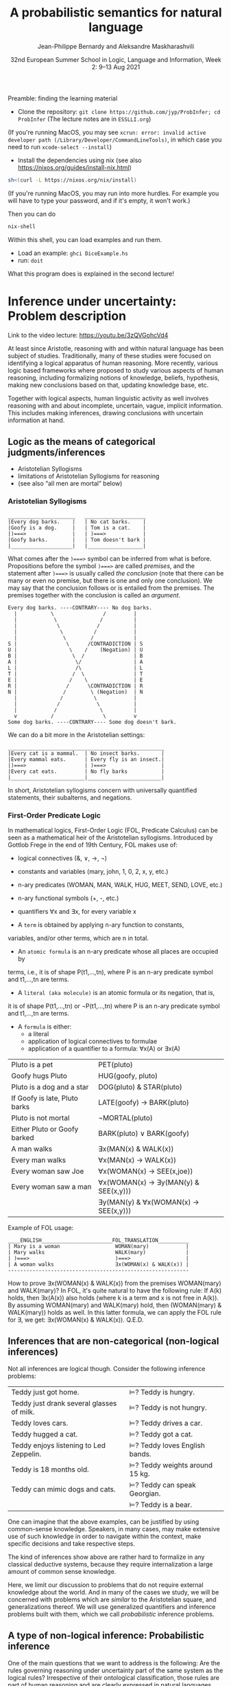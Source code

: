 #+LATEX_COMPILER: xelatex 
#+LATEX_HEADER: %include polycode.fmt
#+LATEX_HEADER: %format . = "."
#+LATEX_HEADER: %format <$> = "{\mathbin{<\!\!\!\$\!\!\!>}}"

# Fallback:
#+LaTeX_HEADER: \DeclareMathOperator*{\SumInt}{\sum}
# https://tex.stackexchange.com/questions/68351/what-is-the-command-for-a-sum-symbol-superimposed-on-an-integral-sign

#+LaTeX_HEADER: \usepackage{tikz}
#+LaTeX_HEADER: \usetikzlibrary{calc}
#+LaTeX_HEADER: \usetikzlibrary{fadings}
#+LaTeX_HEADER: \usetikzlibrary{arrows,automata}
#+LaTeX_HEADER: \usetikzlibrary{intersections}
#+LaTeX_HEADER: \usepackage{listings}
#+LaTeX_HEADER: \usepackage{comment}
#+LaTeX_HEADER: \usepackage{unicode-math}
#+LaTeX_HEADER: \newcommand\measure[1]{\mathsf{measure}(#1)}
#+LaTeX_HEADER: \newcommand\Li{\ensuremath{{L}}}
#+LaTeX_HEADER: \newcommand\Spk{\ensuremath{{S}}}
#+LaTeX_HEADER: \usepackage{fontspec}
#+LaTeX_HEADER: \setmainfont{Libertinus Serif}
#+LaTeX_HEADER: \setsansfont{Libertinus Sans}
#+LaTeX_HEADER: \setmathfont{Libertinus Math}
#+LaTeX_HEADER: \usepackage{stackengine}
#+LaTeX_HEADER: \DeclareMathOperator*{\Sumint}{\ensurestackMath{\stackinset{c}{}{c}{}{\displaystyle\sum}{\stackanchor[0pt]{\symbol{"2320}}{\symbol{"2321}}}}}
# Ugly in display mode: \DeclareMathOperator*{\SumInt}{ \mathchoice {\ooalign{$\displaystyle\sum$\cr\hidewidth$\displaystyle\int$\hidewidth\cr}} {\ooalign{\raisebox{.14\height}{\scalebox{.7}{$\textstyle\sum$}}\cr\hidewidth$\textstyle\int$\hidewidth\cr}} {\ooalign{\raisebox{.2\height}{\scalebox{.6}{$\scriptstyle\sum$}}\cr$\scriptstyle\int$\cr}} {\ooalign{\raisebox{.2\height}{\scalebox{.6}{$\scriptstyle\sum$}}\cr$\scriptstyle\int$\cr}}}
# +STARTUP: latexpreview # super slow
#+LaTeX_HEADER: \usepackage{svg}

#+TITLE: A probabilistic semantics for natural language
#+AUTHOR: Jean-Philippe Bernardy and Aleksandre Maskharashvili
#+DATE: 32nd European Summer School in Logic, Language and Information, Week 2: 9–13 Aug 2021



Preamble: finding the learning material

- Clone the repository: ~git clone https://github.com/jyp/ProbInfer; cd ProbInfer~ (The lecture notes are in ~ESSLLI.org~)


(If you're running MacOS, you may see ~xcrun: error: invalid active
developer path (/Library/Developer/CommandLineTools)~, in which case
you need to run ~xcode-select --install~)

- Install the dependencies using nix (see also https://nixos.org/guides/install-nix.html)

#+begin_src bash
    sh<(curl -L https://nixos.org/nix/install)
#+end_src

(If you're running MacOS, you may run into more hurdles. For
example you will have to type your password, and if it's empty, it
won't work.)


Then you can do

#+begin_src bash
    nix-shell
#+end_src

Within this shell, you can load examples and run them.

- Load an example: ~ghci DiceExample.hs~
- run: ~doit~

What this program does is explained in the second lecture!
  
* Inference under uncertainty: Problem description
Link to the video lecture: https://youtu.be/3zQVGohcVd4

  At least since Aristotle, reasoning with and within natural language
  has been subject of studies. Traditionally, many of these studies
  were focused on identifying a logical apparatus of human reasoning.
  More recently, various logic based frameworks where proposed to study
  various aspects of human reasoning, including formalizing notions of
  knowledge, beliefs, hypothesis, making new conclusions based on
  that, updating knowledge base, etc.

  Together with logical aspects, human linguistic activity as well
  involves reasoning with and about incomplete, uncertain, vague, implicit
  information. This includes making inferences, drawing conclusions 
  with uncertain information at hand. 
  
** Logic as the means of categorical judgments/inferences

   - Aristotelian Syllogisms
   - limitations of Aristotelian Syllogisms for reasoning
   - (see also “all men are mortal” below)

*** Aristotelian Syllogisms

    #+begin_example
  ______________________   ____________________
  |Every dog barks.    |   | No cat barks.    | 
  |Goofy is a dog.     |   | Tom is a cat.    |  
  |)===>               |   | )===>            |
  |Goofy barks.        |   | Tom doesn't bark |
  |____________________|   |__________________|
    #+end_example

What comes after the ~)===>~ symbol can be inferred from what is
before. Propositions before the symbol ~)===>~ are called /premises/,
and the statement after ~)===>~ is usually called /the conclusion/ 
(note that there can be many or even no premise, but there is one and only one
conclusion). We may say that the conclusion follows or is entailed from the premises.
The premises together with the conclusion is called an /argument/.

#+begin_example
  Every dog barks. ----CONTRARY---- No dog barks.
    |           \                /         | 
    |            \              /          |
    |             \            /           |
    |              \          /            |
    |               \        /             |
  S |                \      /CONTRADICTION | S
  U |                 \    /    (Negation) | U
  B |                  \  /                | B
  A |                   \/                 | A
  L |                   /\                 | L
  T |                  /  \                | T 
  E |                 /    \               | E
  R |                /      \CONTRADICTION | R
  N |               /        \ (Negation)  | N
    |              /          \            |
    |             /            \           |
    |            /              \          |
    v           /                \         v
  Some dog barks. ----CONTRARY---- Some dog doesn't bark.
#+end_example

   We can do a bit more in the Aristotelian settings:

    #+begin_example
  ___________________________________________________
  |Every cat is a mammal.  | No insect barks.       |
  |Every mammal eats.      | Every fly is an insect.|
  |)===>                   | )===>                  |
  |Every cat eats.         | No fly barks           |
  |________________________|________________________|
    #+end_example

  
  In short, Aristotelian syllogisms concern with universally quantified
  statements, their subalterns, and negations. 
  
*** First-Order Predicate Logic 

  In mathematical logics, First-Order Logic (FOL, Predicate Calculus) can
  be seen as a mathematical heir of the Aristotelian syllogisms. 
  Introduced by Gottlob Frege in the end of 19th Century, FOL makes use of:
  - logical connectives (&, ∨, →, ¬)
  - constants and variables (mary, john, 1, 0, 2, x, y, etc.)
  - n-ary predicates (WOMAN, MAN, WALK, HUG, MEET, SEND, LOVE, etc.)
  - n-ary functional symbols (+, -, etc.)
  - quantifiers ∀x and ∃x, for every variable x
  
  - A ~term~ is obtained by applying n-ary function to constants,
  variables, and/or other terms, which are n in total.
  - An ~atomic formula~ is an n-ary predicate whose all places are occupied by
  terms, i.e., it is of shape P(t1,...,tn), where P is an n-ary predicate symbol 
  and t1,...,tn are terms.
  - A ~literal (aka molecule)~ is an atomic formula or its negation, that is, 
  it is of shape P(t1,...,tn) or ¬P(t1,...,tn) where P is an n-ary predicate 
  symbol and t1,...,tn are terms. 
  - A ~formula~ is either:
                       - a literal 
                       - application of logical connectives to formulae
                       - application of a quantifier to a formula: ∀x(A) or ∃x(A)

  
  | Pluto is a pet                | PET(pluto)                           |
  | Goofy hugs Pluto              | HUG(goofy, pluto)                    |
  | Pluto is a dog and a star     | DOG(pluto) & STAR(pluto)             |
  | If Goofy is late, Pluto barks | LATE(goofy) → BARK(pluto)            |
  | Pluto is not mortal           | ¬MORTAL(pluto)                       |
  | Either Pluto or Goofy barked  | BARK(pluto) ∨ BARK(goofy)            |
  | A man walks                   | ∃x(MAN(x) & WALK(x))                 |
  | Every man walks               | ∀x(MAN(x) → WALK(x))                 |
  | Every woman saw Joe           | ∀x(WOMAN(x) → SEE(x,joe))            |
  | Every woman saw a man         | ∀x(WOMAN(x) → ∃y(MAN(y) & SEE(x,y))) |
  |                               | ∃y(MAN(y) & ∀x(WOMAN(x) → SEE(x,y))) |

   Example of FOL usage:

   
   #+begin_example
   ____ENGLISH_______________________FOL_TRANSLATION__________
   | Mary is a woman                  WOMAN(mary)            | 
   | Mary walks                       WALK(mary)             |
   | )===>                            )===>                  |
   | A woman walks                    ∃x(WOMAN(x) & WALK(x)) |
   -----------------------------------------------------------
   #+end_example
   How to prove ∃x(WOMAN(x) & WALK(x)) from the premises WOMAN(mary) and WALK(mary)?
   In FOL, it's quite natural to have the following rule: 
   If A(k) holds, then ∃x(A(x)) also holds (where k is a term and x is not free in A(k)).
   By assuming WOMAN(mary) and WALK(mary) hold,
   then (WOMAN(mary) & WALK(mary)) holds as well. 
   In this latter formula, we can apply the FOL rule for ∃, we get:
   ∃x(WOMAN(x) & WALK(x)).  
                                 Q.E.D.
   
   
   
#   Exercise: Show the following holds (use any rules you would like to use): 
#         #+begin_example

#   ____ENGLISH_______________________FOL_TRANSLATION___________
#   | Every pet sleeps.            ∀x(PET(x) → SLEEP(x))       |
#   | Every dog is a pet.          ∀x(DOG(x) → PET(x))         |
#   | Pluto is a lovely dog.       LOVELY(pluto) & DOG(pluto)  |  
#   | )===>                        )===>                       |
#   | Pluto sleeps.                SLEEP(pluto)                |
#   |__________________________________________________________|
#     #+end_example

# Hint:  
#   For any formulae φ and ψ, it holds: φ & ψ → φ and φ & ψ → ψ  
#   Given that  (ψ → φ) & (φ → ζ), it follows that ψ → ζ  
#   For any term k, ∀x(A(x)) entails A(k) 
#   Given that ∀x(A(x)) and ∀x(B(x)), we can conclude ∀x(A(x) & B(x))


  

** Inferences that are non-categorical (non-logical inferences)

  Not all inferences are logical though. Consider the following
  inference problems:

  | Teddy just got home.                      | $⊨$? Teddy is hungry.            |
  | Teddy just drank several glasses of milk. | $⊨$? Teddy is not hungry.        |
  | Teddy loves cars.                         | $⊨$? Teddy drives a car.         |
  | Teddy hugged a cat.                       | $⊨$? Teddy got a cat.            |
  | Teddy enjoys listening to Led Zeppelin.   | $⊨$? Teddy loves English bands.  |
  | Teddy is 18 months old.                   | $⊨$? Teddy weights around 15 kg. |
  | Teddy can mimic dogs and cats.            | $⊨$? Teddy can speak Georgian.   |
  |                                           | $⊨$? Teddy is a bear.            |

  One can imagine that the above examples, can be justified by using
  common-sense knowledge.  Speakers, in many cases, may make
  extensive use of such knowledge in order to navigate within the
  context, make specific decisions and take respective steps.
  
  The kind of inferences show above are rather hard to formalize in
  any classical deductive systems, because they require internalization a
  large amount of common sense knowledge.

  Here, we limit our discussion to problems that do not require external
  knowledge about the world. And in many of the cases we study, we will
  be concerned with problems which are /similar/ to the Aristotelian square,
  and generalizations thereof. We will use generalized quantifiers and
  inference problems built with them, which we call /probabilistic/
  inference problems.

** A type of non-logical inference: Probabilistic inference

  One of the main questions that we want to address is the following: 
  Are the rules governing reasoning under uncertainty part of the same system
  as the logical rules? Irrespective of their ontological classification,
  those rules are part of human reasoning and are clearly expressed in
  natural languages (like English) with the specific morpho-syntactic
  and/or lexical means.

  We call an inference demonstrative if the premises necessitate the
  conclusion. In other words, a demonstrative inference is any
  inference that is truth-preserving.
  For example, we can say that Aristotelian syllogism are only concerned
  with demonstrative inferences (given that premises are true, the
  conclusion is true).

  If an inference is not demonstrative, we call it non-demonstrative.
  That is, the conclusion is not necessary to hold (be true) given that
  the premises hold. Hence, non-demonstrative inferences are those which
  are not truth-preserving. We are interested in non-demonstrative
  inferences. Of course, many “wrong” (unreasonable, rejectable)
  inferences are non-demonstrative.

  “If, however, there is any kind of inference whose premises, although
  not necessitating the conclusion, do lend in weight, support it, or
  make it probable, then such inferences possess a certain kind of
  logical rectitude. It is not deductive validity, but it is important
  anyway.”     /Wesley C. Salmon, The foundations of Scientific Inference/
  
  We will be mostly interested in this /important/ inferences  where premises
  do not necessitate the conclusion but make it /probable/, which we refer to as
  /probabilistic inference/.

  Here, our focus is on sentences which are /similar/ to universally
  quantified ones.  Instead of traditional, logical quantifiers (every,
  no), we have so called vague (or generalized) quantifiers e.g.,
  most, almost every, many, almost none of, etc.

  | Most dogs bark.         | Goofy is a dog.             | $⊨$? Goofy barks.       |
  | Almost no cat barks.    | Tom is a cat.               | $⊨$? Tom doesn't bark.  |
  | Cats rarely bite.       | Tom is a cat.               | $⊨$? Tom doesn't bite.  |
  | Dogs usually are smart. | Pluto is a dog.             | $⊨$? Pluto is friendly. |
  | Many cats sleep.        | Tom is a cat.               | $⊨$? Tom sleeps.        |
  | Mice are not lovely.    | Micky is an atypical mouse. | $⊨$? Micky is lovely.   |
  

** Linguistic phenomena involved in probabilistic inferences

Lexical and morpho-syntactic apparatus in natural languages (like
English) allow us to express expressions that we've been arguing are
probabilistic in nature.

*** Generalized Quantifiers 

    Logic-based deductive inference usually involves quantifiers,
    universal (e.g. every, all, no) and existential (e.g. there is a).
    (Recap: In classical logical frameworks, the universal and
    existential quantifiers are inter-definable. 
    A question to think about: Why is that so?
        
            Hint: 
                 - Every vampire is sleeping \(⟺\) It is not true
                      that there is a vampire who isn't sleeping
                 - A vampire is sleeping \(⟺\) It is not true that
                                          no vampire is sleeping)

    
    Not all quantifiers in natural languages are universal and/or existential.
    Consider: most, few, many, several, almost none of, etc. These
    quantifiers are called generalized quantifiers. They usually give
    rise to information that is vague, uncertain.
    
   - Most doctors are smart.
   - A few countries has surplus of Covid-19 vaccines.
   - Many countries don't have enough Covid-19 vaccines.
   - Almost no vampires are sleeping.
    
   While the above sentences give us certainly rich information about
   the current state of affairs (aka the world), one cannot be
   certain when discussing particular instantiations of these
   sentences. For example:

   - Dracula is a vampire. Is he sleeping? 
   (Probably yes, but one cannot claim it with the full certainty.)

     We can construct various quantified propositions in English
     whose meaning has /probabilistic/ flavor. One way of thinking
     about it is to consider a universally quantified proposition and
     instead of the universal quantifier take some generalized
     quantifier; the resultant proposition would not any more state a
     universal property (e.i., one that applies to every element in a
     domain), but will rather give rise to somewhat /vague/ information.
     
*** Adverbs of Frequency 
    
    Another source of vagueness are adverbs of frequency, e.g, rarely,
    usually, regularly, frequently, several times a year, probably etc. 
    They modify a verb phrase and thus quantify over actions/events that
    take place. They can also cast doubt on categorical information, 
    make it less  certain. 
    Consider the following example:
    
   - Almost all vampires are friendly.
   - Every vampire is probably friendly.

    Are these two equivalent? Maybe! And if yes, then 
   /probably/ and the generalized quantifier /almost all/ have similar semantic effects.

   In the following examples, we combine adverbs of frequency and generalized quantifiers:
   - Birds are usually able to fly.  (Similar to:  Most birds are able to fly.)
   - Mammals can rarely fly.         (Similar to:  Almost no mammal can fly.)
   
   This gives us a basis to treat (at least for purposes of a limited usage) adverbs of
   frequency in a similar manner as generalized quantifiers. (Adverbs
   of frequency can be seen as generalized quantifiers over events.)

*** Graded Adjectives and Comparatives

    Natural language allows us to express various kinds of properties, some of which
    can be characterized in terms of degrees (scale). For example, cold, colder, too cold, etc.
    That is, we can derive from graded (gradable) properties a way of measuring and comparing objects
    that these properties can be applied. 

    #+begin_example
    John is taller than most people.
    -------------------------------
    $⊨$? John is tall.
    #+end_example

    #+begin_example
    Few people are taller than John.
    ------------------------------
    $⊨$? John is tall.
    #+end_example

    #+begin_example
    NBA players are taller than most people in U.S.
    Few people are NBA players. 
    Muggsy Bogues is an NBA player.
    ---------------------------------------------
    $⊨$? Muggsy Bogues is taller than most people in U.S.
    #+end_example


# A total of 4,509 players have played in the NBA.
# Vince Carter has played with/against 40% of all players in the HISTORY of the NBA.
# Muggsy Bogues is 5'3"

* Probability theory, Bayesian Reasoning, Probabilistic programming
Link to Video lecture: https://youtu.be/XyyPeQ37fhc
** Motivational Problem (1)
 You throw two 6-faced dice.
 # Prior

 You observe that the sum is greater than 8
 # Evidence

 What is the probability that the product is greater than 20?
 # Posterior

Solution: file:DiceExample.hs

** Motivational Problem (2)

 Assume a big bag, which you know contains a lot of red and blue
 balls.  The contents of the bag is thoroughly mixed. You do not know
 the proportion of blue and red balls in the bag.
 # Prior

 You pick 4 balls at random, putting each ball back in the bag after
 looking at it. The first three are red, the last one is blue.
 # Evidence

 What is the probability for your next ball-pick to yield a red ball?
 # Posterior

** Elements of Probability theory                                        
*** Concept: Probability distribution
**** Frequency distribution
 Consider a coin, with two faces, nominally labeled “heads” and
 “tails”.

 Throw it \(n\) times. Consider what you will get.

 - \( f(Heads) + f(Tails) = n\)

 Consider a die, with 6 faces. Throw it \(n\) times. Consider what you
 will get.

 Let Ω = {1,2,3,4,5,6}
 We say that Ω is the probability space of x.

 Note:
 - $\sum_{x:Ω} 1 = 6$
 - The measure of the space is 6.

# :Sandro: We'd be better to explicitly mention what the notion "x:Ω" means.  

**** Discrete probability distributions

 One can define the probability of an event P(x) (with x:Ω) as the
 limit of a frequency distribution /f/ divided by the total number of
 observations of /x/, for the number of observations tending to infinity.

 If the coin is “fair”, we then expect:

 - P(Heads) = 0.5
 - P(Tails) = 0.5

 For any probability distribution \(P\), over a domain \(Ω\),
 we expect:

 - $∑_{x:Ω} P(x) = 1$


**** Continuous probability distribution
 Later on, we will mostly turn our attention to set of events Ω which
 are not discrete. For example, instead of considering whether the coin
 falls heads or tails, consider /where/ it ends up falling, for example
 as a pair of coordinates.

 - $Ω = ℝ²$

 If we'd attempt to use a probability distribution as before, we'd end up
 with P(x) = 0 for every point.
 So in this case, each element of Ω is assigned not a probability but a
 /probability density/.

**** Continuous probability distribution: properties

 If \(f\) is the /probability density function/ (PDF) of P, the fundamental
 property becomes:

 - $∫_{x:Ω} f(x) dx = 1$

 Remark: we'll almost never care about the value of \(f\) directly; only
 its behavior under integrals. That is, the only valid question to ask
 is the probability of the coin falling “within an area” — not
 “exactly” at a given point.

*** Notation

In the scientific literature, the \(P(...)\) notation is incredibly overloaded. 
Let us give a number of overloadings, each in terms of the previous one. 

 - If \(C\) is a subset of Ω, then
    * $P(C) = ∑_{x:C} P(x)$ if Ω is discrete
    * $P(C) = ∫_{x:C} PDF(x)$ dx if Ω is continuous
 - If \(c(x)\) is a condition (Boolean expression),
      - $P(c) = P(\{x ∈ Ω ∣ c(x)\})$.
   That is, we check the probability of the set of events which makes \(c\) true.

 - If \(e\) is an expression,
    - $P(e == x)$, where x is a distribution which one has to figure out implicitly.

**** Examples
 - \(P(Heads ∪ Tails)\)
 - \(P({d > 3 ∣ d ∈ {1,2,3,4,5,6}})\)
 - \(P(d) = 1/6\)
   
*** Dependent and Independent events and variables

   - Two events A and B are called /independent/ events iff. 

     - $P(A ∧ B) = P(A) · P(B)$.

   - The probability  \(P(A ∩ B)\) is *not* equal to \(P(A) · P(B)\) in general!

*** Examples
**** Coins
 - $P(Heads ∧ Tails) = 0$
    (Indeed, the events are /dependent/ on each other)

**** Dice

 - Throw a pair of 6-faced dice d₁, d₂. P(d₁+d₂ > 9) = ?

    |   || 1 | 2 | 3 |  4 |  5 |  6 |
    |---++---+---+---+----+----+----|
    | 1 || 2 | 3 | 4 |  5 |  6 |  7 |
    | 2 || 3 | 4 | 5 |  6 |  7 |  8 |
    | 3 || 4 | 5 | 6 |  7 |  8 |  9 |
    | 4 || 5 | 6 | 7 |  8 |  9 | 10 |
    | 5 || 6 | 7 | 8 |  9 | 10 | 11 |
    | 6 || 7 | 8 | 9 | 10 | 11 | 12 |

  - 36 (equally probable, aka equiprobable) cases
  - 21 out of 36 satisfy the condition
  - → \(P(d₁+d₂ > 9) = 21/36 = 7/12\)

*** Conditional probability (1)

 Definition:

 - $P(A ∣ B) = P(A ∧ B) / P(B)$
   -   if $P(B) > 0$

 Example:


 \begin{align*}
      P (Heads ∣ Tails) & = P (Heads ∧ Tails) / P(Head) \\
                        & = 0 / 0.5 \\
                        & = 0
 \end{align*}
 \begin{align*}
      P (d₁+d₂ > 6 ∣ d₂=5) & = P(d₁+d₂ > 6 ∧ d₂=5) / P(d₂ = 5) \\
                           & =  (5 / 36)           / (1/6) \\
                           & =   5 / 6
 \end{align*}

*** Conditional probability (2)

 Alternatively one can use \(P(A ∣ B)\) as a primitive notion and define

 -  $P(A ∧ B) = P(A ∣ B) · P(B)$

 This equation is useful when \(P(A ∣ B)\) is known or easy to compute.

**** Example

     \begin{align*}
     P(d₁+d₂ > 6 ∧ d₂=5)  
       & = P (d₁+d₂ > 6 ∣ d₂=5) · P(d₂=5)  & \text{by the above}  \\
       & = P (d₁+5 > 6)  · P(d₂=5)         & \text{by substitution}  \\
       & = P (d₁ > 1)  · P(d₂=5)           & \text{by subtracting 5}  \\
       & = (5/6)       · (1/6)  \\
       & = (5/6)       . (1/6)  \\
       & = 5/36 
     \end{align*}

*** Probability Laws
**** Probability of disjoint events

 A and B are said to be disjoint (as sets or conditions) iff. 
   -  $A ∩ B = ∅$
   -  $A ∧ B = false$

 If \(A\) and \(B\) are disjoint, then the probability of the union is the sum
 of probabilities:

   - If $A ∧ B = false$, then $P(A ∨ B) = P(A) + P(B)$
   - If $A ∩ B = ∅$,     then $P(A ∪ B) = P(A) + P(B)$

 Remark: Do not confuse “disjoint” and “independent”.

# If A and B are disjoint, i.e. P(A ∩ B)=0, so, if P(A) and P(B) are more than zero, 
# then P(A ∩ B) is not equal to P(A) · P(B) .

**** Probability of negation/complement

 - $P(¬A) + P(A) = P(¬A ∨ A) = P(true) = 1$

 hence:
 - $P(¬A) = 1 - P(A)$

 exercise: use sets instead of Boolean expressions.

**** Law of total probability
 if \(B₁\), \(B₂\) disjoint and \(B₁ ∨ B₂ = true\):

 - \(P(A) = P(A ∧ B₁) + P(A ∧ B₂)\)

 Indeed, 

\begin{align*} 
 P(A ∧ B₂) + P(A ∧ B₁)
  & = P((A ∧ B₂) ∨ (A ∧ B₁))  \text{disjoint events} \\
  & = P(A ∧ (B₂ ∨ B₁)) \\
  & = P(A ∧ true) \\
  & = P(A) \\
\end{align*} 

**** Probability of disjunction

 What if \(A\) and \(B\) are not disjoint? 

 - \(P(A ∨ B) = P (A) + P(B) - P(A ∧ B)\)

 Lemma: if \(A ⊆ B\) then \(P(A) + P(B ∖ A) = P(B)\)
 Proof:

 \begin{align*}
  P(A) + P(B ∖ A)  & = P (A ∪ (B ∖ A))   & \text{ disjoint events} \\
                   & = P (B)
 \end{align*}

 Proof of theorem:
 \begin{align*}
   P(A ∪ B) & = P(A ∪ (B ∖ A)) \\
            & = P(A) + P(B ∖ A))       & \text{disjoint events} \\
            & = P(A) + P(B) - P(A∩B) & \text{Lemma}
 \end{align*}

**** Summary of Laws

    - $P(Ω) = 1$
    - $P(¬ A) = 1 - P(A)$
    - $P(A ∨ B) = P (A) + P(B) - P(A∧B)$
    - $P(A ∧ B) = P(A ∣ B) · P(B)$
    - if $B₁, B₂$ complementary, $P(A) = P(A ∧ B₁) + P(A ∧ B₂)$

*** Random variables with priors (discrete)
 How to evaluate \(P(A)\), for an expression \(A\) depending on a random
 variable \(r\)?

 Using the law of total probability:

 \begin{align*}
 P(A) & = ∑_{i:Ω} P(r=i ∧ A) \\
      & = ∑_{i:Ω} P(A ∣ r=i) P(r=i) \\
 \end{align*}

 We can even write
 - $P(A)  = ∑_{i:Ω} P(A[i/r]) P(r=i)$

 Writing \(A[i/r]\) to mean that we substitute \(r\) for \(i\) in the expression \(A\).
 But \(A[i/r]\) no longer depends on a random variable. (It is either true
 or false). So it is less confusing to write \(Indicator\) instead of \(P\),
 where \(Indicator(c) = 1\) when \(c\) is true and 0 when \(c\) is false.

 - $P(A)  = ∑_{i:Ω} Indicator(A[i/r]) P(r=i)$

 In such an equation, we can call \(P(r=i)\) the prior probability of \(r=i\).

**** Example (discrete)
 In the dice example, every time that we want to evaluate the
 probability of an event (or condition) A which *depends* on the roll
 of the dice, we can use the formula:

 -  \(P(A) = ∑_{i∈[1..6]} ∑_{j∈[1..6]} P(A ∣ d₁ = i ∧ d₂ = j) P(d₁ = i ∧ d₂ = j)\)

 If the dice are fair and independent, then \(P(d₁ = i ∧ d₂ = j) = 1/36\),
 for any \(i,j\), and we have:

 -  \(P(A) = ∑_{i∈[1..6]} ∑_{j∈[1..6]} P(A ∣ d₁ = i ∧ d₂ = j) / 36\)

 and even:
 -  \(P(A) = ∑_{i∈[1..6]} ∑_{j∈[1..6]} Indicator(A[d₁ = i,d₂ = j]) / 36\)

 If the dice were unfair or dependent, we'd change the prior 
 $P(d₁ = i ∧ d₂ = j)$ accordingly.

 Say if \(A\) is \(d₁+d₂ > 6\):


 -  P(d₁+d₂>6) = ∑(i∈[1..6]) ∑(j∈[1..6]) Indicator(i+j > 6) / 36

**** Random variables with priors (continuous)
 For continuous variables, we have:

 \begin{align*}
   P(A) & = ∫_{x:Ω} f(r=i ∧ A) fᵣ(x) dx \\
        & = ∫_{x:Ω} Indicator(A[x/r]) fᵣ(x) dx
 \end{align*}

 with: fᵣ the PDF of the distribution of the random variable r.

 Example: probability that the coin falls on the table:
 Let 
   - $A      ≜ (x ∈ Table)$   
     (where Table is a subset of $ℝ²$ representing the surface of the table.)
   - $f(Coin) ≜ 1/a$  
     (using a simple model where I can throw the coin anywhere in the room and a = room areaRoom area.)

      \begin{align*}
          P(A) & = ∫_{x:ℝ²} Indicator(x∈Table) \frac 1 a dx \\
               & = \frac 1 a ∫_{x:ℝ²} Indicator(x∈Table) dx \\
               & = \frac 1 a \left(∫_{x∈Table} Indicator(x∈Table) dx + ∫_{x∈(ℝ² ∖ Table)} Indicator(x∈Table) dx\right) \\
               & = \frac 1 a \left(∫_{x∈Table} 1 dx + ∫_{x∈(ℝ² ∖ Table)} 0 dx\right) \\
               & = \frac 1 a \left(1 ∫_{x∈Table} dx + 0 ∫_{x∈(ℝ² ∖ Table)} dx\right) \\
               & = \frac 1 a \left(∫_{x∈Table} dx\right) \\
               & = \frac 1 a t \\
               & = \frac t a
      \end{align*}

 Any idea of a better model? What would be the effect on the outcome?
*** Evidence and posteriors
 Assume now that we have some *evidence* to account for.

 In the case of the dice, we could somehow know that the sum is
 greater than 8. Then what is the *posterior* probability that the
 product is less than 20?

 - $E ≜ d₁+d₂ > 8$
 - $A ≜ d₁ · d₂ > 20$

 We need to account for \(E\):
 - \(P(A ∣ E) = P (A ∧ E) / P(E)\)

 -  \begin{multline*}
       P(d₁·d₂ < 20 ∧ d₁+d₂ > 8) = \\
          ∑_{i∈[1..6]} ∑_{j∈[1..6]} Indicator(i+j > 8 ∧ i·j > 20) P(d₁ = i ∧ d₂ = j)
    \end{multline*}

** Probabilistic Programs
 The above gives an informal recipe to compute probabilities. It works
 for simple problems, but it's easy to make mistakes when tackling
 non-trivial problems.  We set out to make the process systematic --
 and so it can also be the basis of complex models. This systematic
 approach will help with the interpretation of natural language, which
 is our real goal.

 We are really interested in defining spaces of possible situations.
 We will do so with the help of /probabilistic
 programs/. Probabilistic programs are procedures whose return value
 may depend on sampling from a distribution.

 Besides, the \(P(...)\) notation is a problem on its own, with so much
 overloading that it's often hard to grasp. Probabilistic programs
 largely eliminate issues of the \(P(...)\) notation.

*** Probability distributions (1)
 The basic characteristic of probabilistic programs is the ability to
 sample from probability distributions. We will list and discuss some
 of them.

 - \(DiscreteUniform(Ω)\)
   \begin{align*}
       P(x) & = 1 / \measure {Ω}   & \text{if~} x ∈ Ω \\
            & = 0             & \text{otherwise}
   \end{align*}
   Suitable if all choices are equally probable --- for a finite set of events.

 - \(Uniform(a,b)\)
   - PDF(x) = 1/(b-a)   if x ∈ [a,b]
            = 0         otherwise
   - if all choices are equally probable --- if the set of events is continuous and bounded.

 - \(Bernoulli(p)\)
   - \(P(0) = 1-p\)
   - \(P(1) = p\)
   - Two choices, which are not necessarily equally probable.
   - In our example, we can represent the space of Balls by Bernoulli(ρ)

In probabilistic programs, we can sample from a distribution using a special-purpose primitive |sample|. Example:
 
#+begin_src haskell
 ballBlue = sample (Bernoulli ρ)
#+end_src

(The proportion of balls in the bag is \(ρ\) and is unknown)

*** Probability distributions (2)
 - \(Normal(μ,σ)\)
   - PDF(x) = ${\displaystyle {\frac {1}{\sqrt {2\pi \sigma ^{2}}}}e^{-{\frac {(x-\mu )^{2}}{2\sigma ^{2}}}}}$
   - Often used to model a random variable which depends itself on many variables in an unknown way
   - mean = μ

 - \(Beta(α,β)\) with  \(α,β > 0\)
   - $\displaystyle { PDF(x) = \frac {x^{\alpha -1}(1-x)^{\beta -1}}{\mathrm {B} (\alpha ,\beta )}}$ if \(x ∈ [0,1]\), \(0\) otherwise

     where ${\displaystyle \mathrm {B} (\alpha ,\beta )={\frac {\Gamma (\alpha )\Gamma (\beta )}{\Gamma (\alpha +\beta )}}}$  and \(Γ\) is the Gamma function. (just a normalization factor)

   - Useful to model bounded variables, with non-uniform distributions.
   - \(Beta(1,1) = Uniform[0,1]\)
   - Mean = $\frac {α} {α+β}$
   - increasing \(α\) “pushes” the distribution towards 1; \(β\) towards 0.

*** Constants

    A simple (but very important!) probabilistic program is the one
    which just returns a constant $k$. We write it:


    #+begin_src haskell
return k
    #+end_src

*** Sequencing instructions

If |t| and |u| are probabilistic probabilistic programs, then the
following is also a probabilistic program:

#+begin_src haskell
do x ← t; u
#+end_src

Here, we additionally allow the rest of the program, |u|, to depend on
(use) the variable |x|.
Note that this is the /only construction/ that can declare a variable.


#+begin_src haskell
ball = do isBlue ← sample (Bernoulli ρ);
          return (if isBlue then Blue else Red)
#+end_src


*** Observations

 To represent evidence, we introduce the program |observe(φ)|, where φ
 is a Boolean-valued expression. If φ is true, then |observe(φ)| has
 no effect.  If φ is false, then |observe(φ)| then the program is
 aborted; in essence the samples made above in the program are discarded.
 We will make formally precise later.
 
 In our running example, a program sampling a blue ball can be written as:

 #+begin_src haskell
 blueBall = do
   x ← ball
   observe (x == Blue)
   return x
 #+end_src

A program sampling two balls, and at least one blue, is:

 #+begin_src haskell
 twoBallsAtLeastOneBlue = do
   x ← ball
   y ← ball
   observe (x == Blue || y == Blue)
   return (x,y)
 #+end_src

*** Expected truth value (aka “Probability”)

 We can now conveniently phrase our problems in this framework:

 If we let |die = sample (DiscreteUniform [1..6])|

 The program representing situations where the sum of dice is \(> 8\) is :

#+begin: example-src :filename "DiceExample.hs" :defn twoDieAbove8
twoDieAbove8 = do
  d₁ ← die
  d₂ ← die
  observe (d₁ + d₂ > 8)
  return (d₁,d₂)
#+end:

What want to do now is to sample a pair of dice using the above
procedure, then evaluate the probability that the product is greater
than 20.

 Given a random pair \((x,y)\) sampled by |twoDieAbove6|, we'd be interested in the
 truth value of the proposition

   -  \(φ = x × y > 20\)

 But φ depends on which pair \((x,y)\) we choose. So the /probability/ of φ is
 given by the expected value of the indicator function \(Indicator(φ)\).

 So we could define the probability of φ as:

\(𝔼_{[(x,y)∈twoDieAbove8]}(Indicator(x×y > 20))\)


There is however a convenient way to represent the above expression in
terms of a probabilistic program directly:

#+begin: example-src :filename "DiceExample.hs" :defn problem1
problem1 = do
  (x,y) ← twoDieAbove8
  return (indicator <$> (x*y > 20))
#+end:

This way, to evaluate probabilities, the only thing that we need is to
take the expected value of probabilistic programs. (We will see
later how to do this.)

**** Remark (skip)

#+begin_src haskell
do x ← a
   observe (b x)
   return (c x)
#+end_src

is not the same as

#+begin_src haskell
do x ← a
   return (b x ⟶ c x)
#+end_src

 In the first instance, if \(b(x)\) is false so \(x\) is not
 counted. In the 2nd program if \(b(x)\) is false it is counted as
 satisfying the condition.

*** Example: drug test (Wikipedia)
 #+begin_quote
 Suppose that a test for using a particular drug is 99% sensitive and
 99% specific. That is, the test will produce 99% true positive results
 for drug users and 99% true negative results for non-drug
 users. Suppose that 0.5% of people are users of the drug. What is the
 probability that a randomly selected individual with a positive test
 is a drug user?
 #+end_quote

This can be modeled by the following probabilistic program:

#+begin: example-src :filename "DrugTest.hs" :defn exampleDrug
exampleDrug = do
  -- prior
  isUser ← sample (Bernoulli (0.5 * percent))
  -- evidence
  testedPositive ← if_ isUser $ \case
    True → sample (Bernoulli (99 * percent))
    False → sample (Bernoulli (1 * percent))
  observe testedPositive
  -- posterior
  return isUser
#+end

(Complete program file here: file:DrugTest.hs)

*** Answer To Introductory Problem

 [[*Motivational Problem (2)][link back to the introductory problem]]

One might think that a simple answer is \(\frac 3 4\). But is this
correct?  Let's try to use the concepts developed so far and write a
probabilistic program modeling the problem:

#+begin: example-src :filename "Balls.hs" :defn exampleBalls
exampleBalls = do
  -- a priori distribution of the proportion of blue balls.
  ρ ← sample (Uniform 0 1) -- ρ ← sample (Beta 0.5 0.5) -- alternative
  -- sample a ball in the bag:
  let ball = do
        x ← sample (Bernoulli ρ)
        return (boolToColor <$> x) 
  -- sample a red ball:
  let redBall = do
        b ← ball  -- take a ball
        observe (testEq b Red) -- if it is not red, forget this situation.
  -- sample a blue ball:
  let blueBall = do
        b ← ball
        observe (testEq b Blue)
  redBall
  redBall
  redBall
  blueBall
  x ← ball
  return x
  where boolToColor :: Bool → Color
        boolToColor = \case
            True → Blue
            False → Red
#+end:

What do you think is the expected result of this program? This is the
topic of the rest of the lecture.

*** Meaning of probabilistic programs

Intuitively, probabilistic programs define distributions. However,
defining distributions directly poses a number of technical
problems. So instead we define the related notion of integrator.

We define the /integrator/ of \(f(z)\) over a probabilistic program
\(t\), ($\Sumint_{z∈t} f(z)$) as a generalization of the
integration/summation of \(f(x)\) for the possible return values \(z\)
returned by \(t\).

We define:
 
 \begin{align*}
\Sumint_{z ∈ return x} f(z) & = f(x) \\
\Sumint_{z ∈ (do x ← t; u(x))} f(z) & = \Sumint_{x ∈ t} \Sumint_{z ∈ u(x)} f(z) \\
\Sumint_{z ∈ sample(c)} f(z) & = ∫_{x∈ℝ} \mathrm{PDF}_c(x) · f(x) dx & \text{sampling in a continuous distribution}\\
\Sumint_{z ∈ sample(d)} f(z) & = \sum P_d(x) · f(x) & \text{sampling in a discrete distribution}\\
\Sumint_{z ∈ observe(φ)} f(z) & = Indicator (φ) · f(◇)
 \end{align*}


(Note that the “observe” program does not return any result, so the
 integrand \(f(z)\) cannot in fact depend on \(z\), the result of the
 program.)

Don't worry if you don't get all details at this stage. The main point
is that we can define the meaning of probabilistic programs in a
precise, mathematical manner. (Without referring to how probabilistic
programs are run on an actual machine.)

 
**** Measure

Probabilistic programs do *not*, in general, define distributions. That
is, the total /measure/ of a program is not guaranteed to be 1. For example,
the program |observe false| has a measure of 0.
     
We define the measure of a program t as follows:

 $\measure t = \sum_{z∈t} 1$

Thus the measure “counts'' every element with the same unit weight.

**** Lemma: integrators are linear operators

 [In the vector space of real-valued functions]    

 Lemma:
 - $\Sumint_{x∈t} (k × f(x)) = k × \Sumint_{x∈t} f(x)$
 - $\Sumint_{x∈t} (f(x) + g(x)) = \Sumint_{x∈t} f(x) + \Sumint_{x∈t} g(y)$

 Proof:
 By induction on \(t\), relying on the linearity of $∑$ and $∫$.

**** Lemma: Properties of measures

 \begin{align*}
   \measure {sample d} & = 1 \\
   \measure {observe φ} & = Indicator ⟦φ⟧ \\
   \measure {do x←t;u} & = \Sumint_{x∈t} \measure u
 \end{align*}

 - Proposition: For probabilistic program \(t\), $\measure t ≤ 1$.

**** Expected value

     
The expected value of $f(z)$ over a value $z$ sampled by a
probabilistic program $t$ is defined as follows:

$\frac {\Sumint_{z∈t} f(z)} {\measure t}$

It is also very useful to define the expected value of
a probabilistic program itself, as simply the expected value of its
returned values:

 $𝔼(t) = 𝔼_{z∈t}[z]$

(This make sense only when \(t\) returns a numerical value.)

**** Expected truth value (aka “probability”)

If a program \(t\) returns the type |Bool| (either the constant |True|
or |False|), we can define the probability of \(t\) (to return |True|)
as:

\(ℙ(t) = 𝔼[z←t;return (Indicator(z))]\)

(So we simply convert the Boolean value to 0 or 1, and then take the
expected value.)

**** Example: Drug test
 Given |exampleDrug| defined as above (file:DrugTest.hs::exampleDrug)


 - Compute: $ℙ(exampleDrug)$

 - Answer: $\frac {\Sumint_{z∈t} indicator(z)} {\measure {exampleDrug}}$

**** Exercise: compute the above answer using the definitions.

Solution = \(\frac {ok} {total}\)

\begin{align*}
 ok 
 & = \measure t \\
 & =
 ∑_{isUser:Bool} Bernoulli(0.005)(isUser) ·
 ∑_{testPositive:Bool} Bernoulli(if isUser then 0.99 else 0.01)(testPositive) ·
 Indicator(testPositive) \\
 & =
 ∑_{isUser:Bool} Bernoulli(0.005)(isUser) ·
 Bernoulli(if isUser then 0.99 else 0.01)(true)  \\
 & =
 ∑_{isUser:Bool} Bernoulli(0.005)(isUser) ·
 if isUser then 0.99 else 0.01 · \\
 & =
 Bernoulli(0.005)(false) (if false then 0.99 else 0.01) +
 Bernoulli(0.005)(true)  (if true then 0.99 else 0.01) \\
 & =
 0.995 × 0.01 + 0.005 × 0.99 \\
 & = 
 0.0149
\end{align*}

 Compute the numerator:

\begin{align*}
 total 
 & =
 ∑_{isUser:Bool} Bernoulli(0.005)(isUser) ·
 ∑_{testPositive:Bool} Bernoulli(if isUser then 0.99 else 0.01)(testPositive) ·
 Indicator(testPositive) ·
 Indicator(isUser) \\
 & = 
 Bernoulli(0.005)(true) ·
 Bernoulli(if true then 0.99 else 0.01)(true) \\
 & = 
 0.005 ×
 0.99 \\
 & =
 0.00495 
\end{align*}

 So the ratio is: 0.332214765101

*** Exercise: Evaluating the answer introductory problem

Solution.

 \(\frac {ok} {total}\) with:

\begin{align*}
 ok =
 & ∫_{ρ:[0..1]} dρ \\
 & ∑_{b1:[0,1]} b(ρ,b1) · \\
 & ∑_{b2:[0,1]} b(ρ,b2) · \\
 & ∑_{b3:[0,1]} b(ρ,b3) · \\
 & ∑_{b4:[0,1]} b(ρ,b4) · \\
 & ∑_{b5:[0,1]} b(ρ,b5) · \\
 & (b1 · b2 · b3 · (1-b4) · b5)
\end{align*}

\begin{align*}
 total =
 & ∫_{ρ:[0..1]} dρ \\
 & ∑_{b1:[0,1]} b(ρ,b1) · \\
 & ∑_{b2:[0,1]} b(ρ,b2) · \\
 & ∑_{b3:[0,1]} b(ρ,b3) · \\
 & ∑_{b4:[0,1]} b(ρ,b4) · \\
 & (b1 · b2 · b3 · (1-b4))
\end{align*}



(Computing the integrals is daunting! But can your algebra system do it?)

 Reminder:
 Where: 
  - \(b(ρ,0) = ρ\)
  - \(b(ρ,1) = 1-ρ\)

*** Final note on Beta distribution. 
 If we observe \(n\) reds and \(m\) blues, the posterior distribution
 for the parameter \(ρ\) is \(Beta(n+1/2, m+1/2)\).

 In particular, the expected value of this proportion is \(\frac {n+0.5}  {n+m+1}\)

 In our example, we do not expect to a \(3/4\) prediction for
 the ratio of red ball, but rather but \(3.5/5\). (Which is exactly what the
 program predicts!)

*** Exercise: the children problem

Model the following problem:

A friend of yours has exactly two children. One of them is a boy. What
is the probability that the other one is a boy?

Solution: file:Pair.hs

*** Exercise: betting on games

 - Consider the game “Sloubi”.
 - Each player $p$ of Sloubi is assigned a rating $ρ_p$. The rating is
   intrinsic to each player, and never changes.
 - There is an element of randomness in Sloubi. In any match, $p$ will
   win over $q$ if $ρ_p > ρ_q + m$, with $m$ taken in |Normal(0,100)|. 
   (Even worse players will win, sometimes.)
 - Alice wins over Bob, Bob wins over Charles and David. What is
   Alice's probability to win over David in their next game?

**** Solution

     file:Sloubi.hs

* Compositional translation of inference problems into probabilistic programs
Link to Video lecture: https://youtu.be/XJugaNpNi_0

** Montagovian semantics

+ Note: a comprehensive course was given in the first week of ESSLLI
  2021 "Introduction to natural language formal semantics”, by Ph. de
  Groote and Y. Winter.

As a quick reminder, we can associate types with syntactic categories,
in the following manner:

#+BEGIN_SRC haskell
  type CN = Ind → Prop
  type VP = Ind → Prop
  type NP = VP → Prop
  type Quant = CN → NP
  type Ind = ...
#+END_SRC
But what are individuals? It is mysterious!

In fact, Montagovian semantics normally consider Individuals to be
/abstract/. This means that nothing needs to be known about them to be
able to interpret phrases. However, if one needs to give specific
semantics to lexical items (perhaps in specific domains), we need to
get more concrete.

In fact we keep (nearly) all Montagovian semantics as such, and make
certain things concrete.

** Interpreting inference problems: recipe.
 Remember the classic syllogism:

- all men are mortal
- socrates is a man
- socrates is mortal?

It can be interpreted as probabilistic program this way:

#+begin: example-src :filename "LingExamples.hs" :defn exampleSocrates0
exampleSocrates0 = do
  man ← samplePredicate       -- declare predicate
  mortal ← samplePredicate    -- declare predicate
  observe (every man mortal)  -- premiss, interpreted using Montegovian semantics
  socrates ← sampleInd        -- declare individual ("for some random ...")
  observe (man socrates)      -- premiss, interpreted using Montegovian semantics
  return (mortal socrates)    -- conclusion, interpreted using Montegovian semantics
#+end:

That is:
- every time we have a new lexical item, we sample it at random
- every time we have a premiss, we observe it to be true
  + this means that samples which do not satisfy the premiss will be
    rejected
- at the end, we return the truth value of the conclusion
  + so the probability of the program corresponds to the probability
    of entailment.
  

On this example, this means that we quantify |man| over all CNs; so
the program does not have any /a-priori/ notion of what “man” means
--- we sample over the whole space of CNs. The distribution for “man”
gets refined by evidence (in this case “∀(x:man) mortal(x)”,
“man(socrates)”).  The way, the semantics for programs that we gave
mean that all worlds where we can find non mortal men will be filtered
out.

** Interpretation of semantic categories

We still need to chose a definition
for |samplePredicate|, |sampleInd|.

One would expect the above inference regarding Socrates to hold in
every possible world. Consequently, we'd like \(ℙ[exampleSocrates0] =
1\)
So, the definitions of \(CN\),\(VP\),\(Ind\), etc. must be
well-chosen so that the above formula evaluates to 1.

The goal is to
 - interpret each syntactic category as a probabilistic program
 - interpret each syntactic operator as a function from/to the
   appropriate spaces.
 - so that we get meaningful inferences

*** Propositions

We'll simply interpret propositions as Boolean-valued expressions.

#+begin: example-src :filename "LingExamples.hs" :defn "type Prop" 
type Prop = Probabilistic Bool
#+end:

*** Individuals
Fortunately we now have a way to interpret individuals as elements in a space.

Examples: 

- multi-variate normal distribution of dimension $k$
  - covariance matrix (?)
- uniform distribution in a box $[0..1]^k$
  
#+begin: example-src :filename "LingExamples.hs" :defn sampleInd
sampleInd = sampleVectorOf (Gaussian 0 1)
#+end:

- Discussion: what would /you/ choose? Why?

This idea is directly inspired from machine learning: individual
(situations) can be represented by a vector.

This is indeed used for:
  - Words
  - Sentences
  - Images

*** Reminder: set cardinalities

If \(card(A) = n\), then \(card(A → Bool) = 2^{card({A})}\). This is
because if a set has \(n\) elements, then it has \(2^n\) possible
subsets. So, there are “exponentially many” more predicates over a set
than there are elements in the set.

A related fact is that \(ℕ\) is countable, but the set of predicates over
natural numbers \(ℕ → Bool\) is uncountable.

There is an obvious way to integrate over $[0,1]$, but how to
integrate over $[0,1] → Bool$? How to take “the average” over all possible
predicates?

*** Space of predicates

We're deliberately going to restrict the set of possible predicates to
make our endeavor possible.  Hopefully, it's enough to limit oneself
to a small enough (sampleable) subset and still have a useful model.

If words can be represented by a vector, then so can predicates (hopefully).

(NOTE: other ideas would be to sample from a set of programs which implement predicates.)

*** Idea 1
If an individual is represented by a vector $x$ and a vector $p$
represents a predicate, then $x$ is said to satisfy the predicate if
$p ∙ x > 0$. (Ie, both vector are oriented in the same direction in
the underlying euclidean space.)


#+begin: example-src :filename "LingExamples.hs" :defn predicateSimple
predicateSimple = do
  v ← sampleNormedVector
  b ← sample (Gaussian 0 1)
  return (\x → (b + x · v) > 0)
#+end:

#+HEADER: :file predicate.svg :imagemagick yes
#+HEADER: :results output silent :headers '("\\usepackage{tikz}")
#+HEADER: :fit yes :imoutoptions -geometry 400 :iminoptions -density 600
#+BEGIN_src latex
\begin{tikzpicture}[scale=3.0]
  \shade [shading=radial] (0,0) circle (1);
\draw[->] (-2,0)--(2,0) node[right]{$x$};
\draw[->] (0,-2)--(0,2) node[above]{$y$};
\clip (-2,-2) rectangle (2,2);
\draw[xshift=15,rotate=25] (0,-2) -- (0,-1) -- (0,-4)  -- (0,4);
\fill[xshift=15,rotate=25,color=blue,opacity=0.1] (0,-4) rectangle +(4,8);
\node at (1, 1) {$\textit{mortals}$};
\end{tikzpicture}
#+END_src

                       [[./predicate.svg]]

Here, the blue area represents the subspace where individuals satisfy the predicate.

*** Idea 2: Boxes


If an individual is represented by a vector $x$ and a pair of vectors
$p$ , $q$ represent a predicate, then $x$ is said to satisfy the predicate
if $x$ is in the box delimited by the corners $p$ and $q$.

   #+begin_src haskell
   predicate = do
       p ← sampleVectorOf (Gaussian 0 1)
       q ← sampleVectorOf (Gaussian 0 1)
       return (λx. ∀i. pᵢ < xᵢ < qᵢ)
   #+end_src

*** Idea 3: Your Idea!

Discussion point
    
*** Common nouns

Common nouns are interpreted as predicates:

\(⟦CN⟧ = Pred\)

Consequently, any given common noun \(cn\) is a predicate. We can also
interpret the common noun \(cn\) as the underlying sub-distribution of
individuals which is filtered by satisfying the predicate associated
with \(cn\), like so.

#+begin: example-src :filename "LingExamples.hs" :defn sampleSome
sampleSome cn = do
  x ← sampleInd
  observe (cn x)
  return x
#+end:

** Interpretation of semantic operators
*** Generalized quantifiers

 We can defined generalized quantifiers by appealing to the measure of
 probabilistic programs:

   - |atLeast θ a (λx. φ) = measure (do x ← a; observe (φ)) > θ * measure (a)|
   - |atMost  θ a (λx. φ) = measure (do x ← a; observe (φ)) < θ * measure (a)|

 Indeed, the statement |observe(φ)| will discard certain samples
 of |x|, and affect the measure in proportion to the probability of |φ(x)|
 to hold.
 
 Note that this requires to /evaluate the measure of a program inside a probabilistic program itself/. 

 However so far we have seen only how to evaluate their
 probabilities. No sweat, we can use an alternative definition, as
 follows:
 
 Equivalently:
 #+begin: example-src :filename "LingExamples.hs" :defn atLeast
 atLeast θ cn vp = probability (do x ← sampleSome cn; return (vp x)) > θ
 #+end:

 In turn we can define all sorts of generalized quantifiers:

   - |⟦Most cn vp⟧ = atLeast θ ⟦cn⟧ (λx. ⟦vp⟧(x))|
   - |⟦Few cn vp⟧ = atMost (1-θ) ⟦cn⟧ (λx. ⟦vp⟧(x))|


**** Example:

 - most men are mortal
 - socrates is a man
 - \(⊨\)? socrates is mortal

 #+begin: example-src :filename "LingExamples.hs" :defn exampleSocrates
 exampleSocrates = do
   man ← samplePredicate
   mortal ← samplePredicate
   observe (most man mortal)
   socrates ← sampleInd
   observe (man socrates)
   return (mortal socrates)
 #+end:

**** Example:
- Few animals fly.
- Most birds fly.
- Every bird is an animal.
- \(⊨\)? most animals are not birds

  
#+begin: example-src :filename "LingExamples.hs" :defn exampleBirds
exampleBirds = do
   fly ← samplePredicate
   bird ← samplePredicate
   animal ← samplePredicate
   observe (most bird fly)
   observe (few animal fly)
   observe (every bird animal)
   return (most animal (\x → not <$> (bird x)))
#+end:
 
#+HEADER: :file birds.svg :imagemagick yes
#+HEADER: :results output silent :headers '("\\usepackage{tikz}")
#+HEADER: :fit yes :imoutoptions -geometry 400 :iminoptions -density 600
#+BEGIN_src latex
\begin{tikzpicture}[scale=3.0]
  \shade [shading=radial] (0,0) circle (1);
  \draw[->] (-1.25,0) -- (1.25,0); % node[right] {$x$};
  \draw[->] (0,-1.25) -- (0,1.25); % node[above] {$y$};
  \clip (-1.25,-1.30) rectangle (1.25, 1.25);

  \draw[xshift=15,rotate=15] (0,-2) -- (0,-1) -- (0,1) node[right] {$\mathit{bird}$} -- (0,2);
  \fill[xshift=15,rotate=15,color=blue,opacity=0.15] (0,-2) rectangle +(4,4);

  \draw[yshift=-5,xshift=10,rotate=-10] (0,-2) -- (0,-1) node[right] {$\mathit{fly}$} -- (0,1) -- (0,2);
  \fill[yshift=-5,xshift=10,rotate=-10,color=red,opacity=0.15] (0,-2) rectangle +(4,4);

  \foreach \x/\xtext in {1/1}
    \draw[shift={(\x,0)}] (0pt,2pt) -- (0pt,-2pt) node[below] {$\xtext$};

  \foreach \y/\ytext in {1/1}
    \draw[shift={(0,\y)}] (2pt,0pt) -- (-2pt,0pt) node[left] {$\ytext$};
  \end{tikzpicture}
#+END_src
                       [[./birds.svg]]


Here, the blue-shaded area represents the subspace where individuals
satisfy the *bird* predicate. So the greyed out part shaded in blue
represents birds.  The red-shaded area represents the subspace where
individuals satisfy the *fly* predicate. The intersection (hence
shaded in purple), represent the subspace of individuals which satisfy
both predicates.

Same example, but using boxes for predicates:



#+HEADER: :file birds-box.svg :imagemagick yes
#+HEADER: :results output silent :headers '("\\usepackage{tikz}")
#+HEADER: :fit yes :imoutoptions -geometry 400 :iminoptions -density 600
#+BEGIN_src latex
\begin{tikzpicture}[scale=3.0]
  \draw[->] (-1.25,0) -- (1.25,0); % node[right] {$x$};
  \draw[->] (0,-1.25) -- (0,1.25); % node[above] {$y$};
  \clip (-1.25,-1.30) rectangle (1.25, 1.25);

  \fill [fill=black, fill opacity=0.1] (-1,-1) rectangle (1,1);
  \filldraw [fill=red, fill opacity=0.13]

 (-0.9,-0.4) rectangle (0.65,0.9) node[opacity=1,anchor=north east] {$\mathit{fly}$};
  \filldraw [fill=blue,  fill opacity=0.13] (-0.2,-0.3) rectangle (1,0.5) node[opacity=1,anchor=north east] {$\mathit{bird}$};


  \foreach \x/\xtext in {1/1}
    \draw[shift={(\x,0)}] (0pt,2pt) -- (0pt,-2pt) node[below] {$\xtext$};

  \foreach \y/\ytext in {1/1}
    \draw[shift={(0,\y)}] (2pt,0pt) -- (-2pt,0pt) node[left] {$\ytext$};
  \end{tikzpicture}
#+END_src

                       [[./birds-box.svg]]

**** Choice of θ

 The above depends on a threshold θ which constitutes the proportion
 from which most/few/etc. begin to hold.
     
 One can choose θ by studying native speakers. However, one should
 expect that you won't get a single value of θ which will fit all
 situations, but rather you'll observe a distribution for
 θ. Probabilistic programs are ideally suited to deal with this.

 #+begin: example-src :filename "LingExamples.hs" :defn exampleSocrates2
 exampleSocrates2 = do
   θ ← sample (Beta 5 2) -- for example
   man ← samplePredicate
   mortal ← samplePredicate
   observe (atLeast θ man mortal)
   socrates ← sampleInd
   observe (man socrates)
   return (mortal socrates)
 #+end:

 Below we'll leave θ abstract.

*** Universal Quantifiers

 We define |forAll a φ| as stochastic certainty of |φ(x)| for elements
 given by the probabilistic program |a|, namely:

     #+begin_src haskell
     forAll a φ = probability (do x ← a; return (φ x)) == 1 
     #+end_src

 Given the above, we can interpret natural language phrases such as
 “every man is mortal”, as follows:

   - $⟦Every cn vp⟧ = forAll ⟦cn⟧ ⟦vp⟧$

**** Pitfall (SKIP)

 Assume

  - $t = sample (Uniform [-1..1])$
  - \(φ = (x ≠ 0)\)

 We have:

  - \(\measure{t}              = 2\)
  - \(\measure{x ← t; observe (φ)} = 2\)

 Indeed, we filtered out a single point --- its measure is 0 

 And according to the above definition:

   - \(⟦∀(x:A). φ⟧ = true\)

 (So this operator really means “for stochastically all” in probabilistic logic)

***** Dealing with this pitfall 

 - attempt to have a precise measure that counts single elements
   * not computable, because HOL is undecidable
 - use “soft transitions”
   * still does not make \(∀x:A. φ\) coincide with the usual definition
     (but can help with the approximation algorithms in many cases.)
 - do not use problematic domains
   * unless otherwise note, this is what we will do.

*** Existential Quantifiers

 One can define existential quantifiers by dualizing universals in
 either version.

 #+begin_src haskell
 exist a φ = probability a φ > 0
 #+end_src

*** Comparatives
 - Mary is tall
 - John is tall
 - “Mary is taller than John”?


 We can support graded predicates and comparatives. We do so by
 generalizing predicates.

 We define |Grade| to be function from individuals to reals.

#+begin: example-src :filename "LingExamples.hs" :defn "type Grade" 
type Grade = Ind → Probabilistic R
#+end:

 If the function evaluates to a positive value for individual \(x\),
 then \(x\) is considered to satisfy the non-scalar retraction of the
 predicate.
 #+begin: example-src :filename "LingExamples.hs" :defn is :include-type t
 is :: Grade → Ind → Prop
 is g x = g x > 0
 #+end:

 Then one can also compare individuals with respect to any scalar predicate:

 more :: Grade → Ind → Ind → Prop
 more g x y = g x > g y
 #+end:


 Eg. to test |more tall mary john|, we check if the 'tallness' of mary
 is greater than that of john.

**** Idea 1

 The expression $b + d · x$ can be interpreted as a degree to which
 the individual $x$ satisfies the property characterized by
 $(b,d)$.

 #+begin: example-src :filename "LingExamples.hs" :defn grade
 sampleGrade = do
   v ← sampleNormedVector      -- reference vector for the grade
   b ← sample (Gaussian 0 1)   -- reference bias
   return (\x → (b + x · v))
 #+end:

#+HEADER: :file grade.svg :imagemagick yes
#+HEADER: :results output silent :headers '("\\usepackage{tikz}" "\\usetikzlibrary{arrows,calc,intersections}")
#+HEADER: :fit yes :imoutoptions -geometry 400 :iminoptions -density 600
#+BEGIN_src latex
     \begin{tikzpicture}[scale=2]
       \draw[->] (-3.5,0)--(3.5,0) node[right]{\Large $x$};
       \draw[->] (0,-2.5)--(0,2.5) node[above]{\Large $y$};
       \path [name path=boundary] (-3,-2) rectangle (3,2);
       \clip (-3,-2) rectangle (3,2);
       \foreach \i in {-3,...,4}
       {
         \draw [name path=isotall] (-2+\i,-4) -- (1+\i,4);
         % \draw [name intersections={of=boundary and isotall}] (intersection-2) -- (intersection-1) node [anchor=west]  {$\i$}; % destroys the drawing 
       }
       \fill[color=blue,opacity=0.15] (-2,-4) -- (1,4) -- (10,4) -- (10,-4);
  \end{tikzpicture}
#+END_src



                 [[./grade.svg]]

**** Idea 2
 The degree to which an individual $x$ satisfies a property
 characterized by a box centered at \(c\) and of dimensions \(d\) is
 given by $s(x)$.

 The characteristic vectors c and d are sampled from the vector
 space. Thus we get:


 #+begin_src haskell
 grade :: P Grade
 grade = do
   c ← sample (Gaussian 0 1)
   d ← sample (Gaussian 0 1)
   let s x = 1 - max [abs(xᵢ - cᵢ) / dᵢ | i ← [1..n]]
   return s
 #+end_src

 This definition entails that the subspace
 corresponding to a predicate coincides with the space where its degree
 of satisfaction is positive.

 Remarks:
   - $s(x) = 1$ iff. $x$ is at the center of the box.
   - $s(x) > 0$ iff. $x$ is inside the box.

**** Example

 That is, if we observe that “John is taller than Mary”, we will infer
 that “John is tall” is slightly more probable than “John is not
 tall”.

 #+begin: example-src :filename "LingExamples.hs" :defn exampleTall
 exampleTall = do
   tall ← sampleGrade
   john ← sampleInd
   mary ← sampleInd
   observe (more tall john mary)
   return (is tall john)
 #+end:

** Subsective Graded Adjectives

*** Reminder: intersective vs subsective adjectives

We could interpret "socrates is a large man", as |man socrates ∧ large
socrates|. This is what we call an intersective interpretation.

However, this can pose problems. Consider the following set of statements:

- Dumbo is not a large elephant
- Mickey is a large mouse
- Dumbo is larger than Mickey

If Dumbo is not large, but Mickey is large, so how could Dumbo be
larger than Mickey? The intuitive answer is that when we say "Mickey
is a large mouse", we mean that Mickey is large *for* a mouse. But he
can still be small compared to Dumbo (who is not a mouse)!


*** Probabilistic interpretation of subsective adjectives

As a way forward, we are going to give an interpretation of “mickey is
large for a mouse”, by looking for the average size of a mouse, and
check that the size of mickey is greater than that.

#+begin: example-src :filename "LingExamples.hs" :defn subsectiveIs
subsectiveIs g cn x = g x > averageFor g cn
#+end:

and:

#+begin: example-src :filename "LingExamples.hs" :defn averageFor
averageFor g cn = expectedValue <$> mcmc 1000 sampleGForCn
  where sampleGForCn = do
          y ← sampleSome cn
          return (g y)
#+end:

And we can now interpret meaningfully  inference problems such as:

 - Dumbo is not a large elephant
 - Mickey is a large mouse
 - Most elephant is larger than most mice
 - $⊨$? Dumbo is larger than Mickey

We do so as follows:

#+begin: example-src :filename "LingExamples.hs" :defn exampleDumbo
exampleDumbo = do
  elephant ← samplePredicate
  mouse ← samplePredicate
  dumbo ← sampleSome elephant
  mickey ← sampleSome mouse
  large ← sampleGrade
  observe (not <$> (subsectiveIs large elephant dumbo)) 
  observe (subsectiveIs large mouse mickey)
  observe (most mouse (\x → most elephant (\y → more large y x)))
  return (more large dumbo mickey)
#+end:

* Computations: MCMC, Gradients
Link to video lecture: https://youtu.be/ED4i5cF6nPk
  So far, we can:
- evaluate natural language problems to probabilistic programs
- evaluate the expected value of such programs as mathematical formulas

In this chapter we'll learn how to evaluate such formulas to numbers.

** Exact evaluation

Represent the meaning of a probabilistic program as a list of pairs: \((outcome,probability)\).

Then:

#+begin_src Haskell
⟦return k⟧    =   [(k,1)]
⟦x ← t; u⟧    =   [(y,p×q) | (x,p) ∈ ⟦t⟧, (y,q) ∈ ⟦u(x)⟧]
⟦sample d⟧    =   [(x,P_d(x)) | x ∈ Ω]
⟦observe φ⟧   =   [(◇,Indicator(φ))]
#+end_src

This yields an exhaustive list of all possible outcome (a new finite distribution).

See haskell implementation here: file:Exact.hs

But, this cannot work for continuous distributions!

*** Example: drug test

    file:DrugTest.hs
   
** Continuous case

- The formulas we got in the previous chapters involve integrals which
  are typically not easy to compute (when involving non-trivial
  spaces).

Fortunately there are ways to approximate probabilities directly
without resorting to symbolic integration.

** Markov Chain Monte Carlo
*** Monte Carlo methods:

Assume a probabilistic program \(t\) returning a value in [0,1].
To evaluate \(𝔼(t)\):
 - ~n := 0; q := 0~
 - repeat:
   - take a random output \(x\) of \(t\) by sampling from \(t\)
     - !! If the output is discarded (according to observe), then try again
   - ~n := n + 1~
   - ~q := q + x~

After sufficiently many trials:

 - \(𝔼(t) ≈  \frac q n\)

*** Markov Chain
- Informally: “a random walk”
- assume set of states \(S\), and a starting state \(s_i\).
- for each pair of states \((s,t)\), assume a probability \(P(s,t)\) to
  transition from \(s\) to \(t\).
- at each step, transition from a state to another according to the
  given probabilities.
- an interesting question: after an infinite number of steps, what is
  the probability to end at a given state \(s_f\)?
  + if \(T\) is the transition matrix and \(s_i\) the initial state, $T^\infty s_i$

*** MCMC

Sampling in complicated probabilistic program \(t\) is not so
easy. Typically we have a space with a number of dimensions (the Cartesian
product of a number of distributions), and a complicated filtering function
(we can have an \(observe\) statement which depends on a complicated
condition.)

One way to improve on this method is to *define* a Markov Chain where:
- each state is an element of the space sampled by \(t\).
  - for example if we sample two variable \(x\) and \(y\), \((x,y)\) will be one of these possible states.
  - The probabilistic program gives a probability for the final outcome of every state. Say \(P_t(x,y)\).

- We can setup the random walk between states so that it's probable to
  walk from a state \((x,y)\) to a state \((x',y')\), if \(P_t(x',y')\) is
  larger \(P_t(x,y)\)

- This way, after many steps, we are likely to be on a probable state.

- Additionally, once we have found a possible state (one which passes
  all ~observe~ statements) we can find a new state by taking one step
  of the random walk. There is no need to "start from scratch" as in
  the naive Monte Carlo approach.


We use this kind of random walk to sample in \(t\), and apply the Monte
Carlo method as usual to evaluate the proportion.

Potential issues:
- Defining the walk is not too easy when there are many variables
  (also, with if statements (and |observe|), the existence of
  variables depend on the value of others.)
- You never find a valid \(x∈t\) to start with
- The space is divided in regions which are not connected, or a walk
  from one to the other is highly improbable.

*** The Structure of the probabilistic program influences performance
In any program portion |x ← t; observe φ(x)| a potential pitfall is to chose $t$ too wide, (eg. \(x\)
could be a tuple of many independent variables),
followed by a very restrictive $φ$. In such situation the Monte Carlo
algorithm will spend a lot of time sampling elements of $t$ only to
discard them. It is better to restrict $t$ to one of its subspaces $u$
so that $φ$ becomes more easy to satisfy on $u$.
*** Inner evaluation of proportions
When using quantifiers, we evaluate more proportions/measures, and an
inner instance of the MCMC algorithm must be employed. This can be
very slow! A potential way out: when we use boxes some integrals can
be computed symbolically and we save much resources.

** More methods!

Any mixture of the above is thinkable. (Sample and do
gradient descent to determine most probable value of the samples, etc.)

** Returning to our motivating example

   file:Balls.hs
*** Choice of prior (again)
The (Uniform 0 1) prior is biasing the result towards \(1/2\). In order
not to bias the result, one should use the Jeffrey's prior, which in
this case is \(Beta(0.5, 0.5)\).

The Jeffrey's prior is given by the square root (the determinant of)
the Fisher information (matrix) I. (I = variance of the derivative of
log of density.)

** More Probabilistic programming packages
- STAN: https://mc-stan.org/
- WebPPL: http://dippl.org/
- And many, many, many papers about industrial strength and idealized probabilistic
  programming languages.

* Test suite for Probabilistic Inference, Outlook
Link to the video lecture: https://youtu.be/E_itLhgh7Yk

** Building a corpus of probabilistic inference
   Data driven approaches need corpora to learn. But, a corpus is also
   important for testing systems to establish their strength,
   weakness, robustness, etc.  For natural language inference, there
   are several corpora, including FraCaS and SICK.  However, apart
   from a corpus designed in CLASP, no corpus exists for probabilistic
   inference problems.
*** Generalized quantifiers
    Quantification with most, few, many, several, etc. can give rise to non-logical inference,
    which we called above non-demonstrative inference---ones whose premises do not necessitate the conclusion. 
    While in building a testsuite for probabilistic inference they are irreplaceable,
    we should limit ourselves not to overuse them as their complex semantic
    nature does not make easily available various meanings, compared to cases where only classical,
    universal and/or existential quantification is used. Indeed, consider:
    
    - Every man has a bicycle. (Not too hard to comprehend its meaning albeit ambiguous)
    - Every man can ride every bicycle. (Not too hard to understand)
    - Most men can ride most bicycles. (What does that mean exactly?)
    - Many men love cars but not always can afford them. (Even more obscure than the previous one.)

*** Bare plurals, Generics, and Indefinite Noun phrases

    One has to be careful when dealing with bare plurals as they have
    (at least) two kinds of meanings: They serve as generalized
    quantifiers (like most) and they also may carry generic meaning,
    as it is in the following exammples:

    - Ducks lay eggs. (Generic because it's not equivalent to Most
      ducks lay eggs or all ducks lay eggs)
    - Small ducks do not trust humans. (Generalize quantifier usage ~
      most small ducks don't trust humans)
    - Honeybees produce beeswax. (Generic because, for example, queens
      do not produce any beeswax)
      
    While indefinite noun phrases in Montague Grammar are translated
    with the help of existential quantifier, they also show some
    traits of generic readings:
    
    - A lion has a mane. (Generic: only adult male lions do)
    - An adult male lion has a mane. (~ All typical adult male lions have manes)
    - A lion saw a zebra. (~Some lion saw some zebra)
      
*** Adverbs of frequency
    Adverbs of frequency, e.g., seldom, frequently, rarely, couple of
    times per day, etc.  are context dependent:

    | John frequently goes to Paris.                       | (e.g. once in a month?)                                               |
    | John frequently goes French restaurants for lunch.   | (e.g. twice a week?)                                                  |
    | John frequently gets distracted during a lecture.    | (e.g. almost always when the teacher starts speaking about material?) |
    | John frequently sips water during a workout session. | (e.g. three or four times per 45 minutes?)                            |
    
    Adverbs of frequency interact with quantifiers. It's important to
    ensure their swift interaction in order to make a meaningful test
    suite example.
*** Adjectives and Comparatives derived from them
    Consider:
    
    #+begin_example
    Few people are basketball players.
    Basketball players are taller than most non basketball players.
    John is a basketball player.    
    )===>
    John is taller than many people.
    #+end_example
    
    Consider another example:
    
    #+begin_example
    John is taller than Mary.
    Mary is taller than Bob.
    )===>
    John is taller than Bob.
    #+end_example

    Another question: Is John tall?
    
** Evaluation criteria of a probabilistic inference system against the corpus

   How to evaluate an inference, on what scale: ~Yes∣No~, ~Yes∣NA∣No~,
   ~Yes∣Kind of Yes∣NA∣Kind of No∣No~, etc.  Our scale: \([0,1]\) Valid
   inference has a probability \(0.5+x\) Invalid inference has a
   probability \(0.5-y\).

   #+begin_example
   Most vampires are sleepy.
   Dracula is a vampire.
   )===>
   Dracula is sleepy.     (Probable with d1)
   #+end_example

   #+begin_example
   Almost all vampires are sleepy.
   Dracula is a vampire.
   )===>
   Dracula is sleepy.     (Probable with d2)
   #+end_example

   Question: If Almost all > Most, should it be that d2>d1?



   #+begin_example
   All vampires are sleepy.
   Dracula is probably a vampire.
   ------------------------------
   Dracula is sleepy.     (Probable with d3) 
   #+end_example
   
   Question: d1 VS d3? d2 VS d3?

   In general, if we define a notion of monotonicity in premises, 
   would our notion of inference be compatible with them?
   That is, if premises of an argument A are stronger (by some measure of strength) 
   than of an argument B, would the conclusion of B become more probable under the 
   premises of A?
   
** Probabilistic approach to pragmatics
*** The proviso problem
- If John goes to the sea he will take his cat with
  him. (Presupposition is that the cat and going to the sea are not related;
  so, John definitely has a cat.)
- If John goes to the sea then he will take his scuba. (Presupposition
  is that the scuba and the sea are related; so John doesn't need to
  have a scuba, but he might get one for this purpose.)

  How to model this? Lassiter (2012) proposes to use
  probabilistic approach for that, which we adopt in our settings.
  Assume we have a candidate presupposition.  If the candidate
  presupposition π is not probabilistically inferrable from the initial
  sentence, then we consider π to be an actual
  presupposition. Otherwise, π doesn't qualify for a presupposition.

*** The Rational Speech Act (RSA) model

    Meaning is often interpreted *in contrast* to common knowledge. So
    how do we do this?
    
    A popular approach to this kind of pragmatics is the RSA model. There is a
    whole ESSLLI course on this! We won't get into the details, but a
    quick outline is the following.

RSA assumes two agents, a listener \(ℒ\) and a speaker \(𝒮\). \(𝒮\)
utters a declarative sentence \(u\) heard by \(ℒ\), without
transmission error. The point of RSA is to model how, assuming Gricean
cooperativeness between \(𝒮\) and \(ℒ\), \(ℒ\) should disambiguate
among possible interpretations of \(u\).

1. Does \(u\) literally mean \(φ\)? For this we may use the model described
   above. (The uncertainty over the meaning of the utterance u is
   represented by a parameter \(θ\).)

  \(P_{L₀}(φ   ∣ u)   = 𝔼_{θ ∈ Parameters}[⟦u⟧ᶿ ⊢ φ]\)

2. The (Gricean) speaker chooses $u$ to (soft-)maximize the probability
   that \(ℒ\) understands φ:

  \(P_{S₁}(u   ∣ φ)   ∝ (P_{L₀}(φ   ∣ u) / C(u))^{α}\)                  

3. The (pragmatic) speaker considers the meaning of u in proportion to
   the estimated choices of the (Gricean) speaker.

  \(P_{L₁}(φ   ∣ u)   ∝ P_{S₁}(u ∣ φ)  × P(φ)\)


Take away message: you can use an RSA layer *on top of* our
probabilistic models.

**** Example

    S: “I ate 5 cookies”.

    How many cookies did S eat?

    ⟦I ate n cookies⟧ = ∃m ≥ n  eat_cookies(I, m)

    If we consider only 3 possible utterances and meanings (say, there
    were 7 cookies in the box), we get the literal probability
    assignment \(P_{L₀}(φ ∣ u)\):

    | Utterance       | ate(5) | ate(6) | ate(7) |
    |-----------------+--------+--------+--------|
    | I ate 5 cookies |    1/3 | 1/3    | 1/3    |
    | I ate 6 cookies |      0 | 1/2    | 1/2    |
    | I ate 7 cookies |      0 | 0      | 1      |

softmax by column (α=4), assuming all utterances have the same cost,
yields \(P_{S₁}(u ∣ φ)\):

    | Utterance       | ate(5) | ate(6) | ate(7) |
    |-----------------+--------+--------+--------|
    | I ate 5 cookies |      1 |   0.16 |   0.01 |
    | I ate 6 cookies |      0 |   0.84 |   0.06 |
    | I ate 7 cookies |      0 |      0 |   0.93 |

Normalizing by row yields \(P_{L₁}(φ   ∣ u)\)

    | Utterance       | ate(5) | ate(6) | ate(7) |
    |-----------------+--------+--------+--------|
    | I ate 5 cookies |   0.85 |   0.14 |   0.01 |
    | I ate 6 cookies |      0 |   0.93 |   0.07 |
    | I ate 7 cookies |      0 |      0 |      1 |


Exercises:
 - iterate the process (to get a level-2 pragmatic listener)
 - Repeat everything with α=∞
 - Consider the utterance “I ate 2 cookies”. 

 
We won't further discuss the merits of this model.

In the above we have:

  1. used a “strict” probabilistic semantics
  2. and laid a pragmatic component on top of it.

BUT we can also *bake in* pragmatics into the /raw/ probabilistic meaning.

For example,
⟦I ate n cookies⟧ = eat_cookies(I, m) where m is chosen in a Poisson distribution with mode n.
** TODO RSA in terms of probabilistic programs

See: Grove and Bernardy (2021), appearing in LENLS18 proceedings.

* References

- Variational Inference: A Review for Statisticians (by David M. Blei, Alp Kucukelbir, and Jon D. McAuliffe)
  https://arxiv.org/pdf/1601.00670.pdf 

- Variational Inference (lecture notes by David M. Blei)
https://www.cs.princeton.edu/courses/archive/fall11/cos597C/lectures/variational-inference-i.pdf

- A Tutorial on Variational Bayesian Inference
  http://www.orchid.ac.uk/eprints/40/1/fox_vbtut.pdf

- Bayesian inference
  https://en.wikipedia.org/wiki/Bayesian_inference#Bayesian_inference

- Dealing with observing zero-measure events
  Paradoxes of Probabilistic Programming And How to Condition on Events of Measure Zero with Infinitesimal Probabilities
  Jules Jacob, 2021

- Presuppositions, provisos, and probability
  Semantics & Pragmatics Volume 5, Article 2: 1–37, 2012
  Lassiter, Daniel
  https://semprag.org/index.php/sp/article/view/sp.5.2/pdf

- PROBABILISTIC INFERENCE AND THE CONCEPT OF TOTAL EVIDENCE
  J. Hintikka & P. Suppes (Eds), Aspects of Inductive Logic, Amsterdam: North-Holland, 1966, pp. 49-65
  PATRICK SUPPES 
  https://suppescorpus.sites.stanford.edu/sites/g/files/sbiybj7316/f/probabilistic_inference_and_the_concept_of_total_evidence_71.pdf

** Our references

- A Compositional {Bayesian} Semantics for Natural Language
  JP Bernardy, R Blanck, S Chatzikyriakidis, S Lappin
  Proceedings of the First International Workshop on Language Cognition and Computational Models

- Bayesian inference semantics: A modelling system and a test suite
  Jean-Philippe Bernardy, Rasmus Blanck, Stergios Chatzikyriakidis, Shalom Lappin, Aleksandre Maskharashvili
  Proceedings of the Eighth Joint Conference on Lexical and Computational Semantics (* SEM) 2019

- Predicates as Boxes in Bayesian Semantics for Natural Language
  JP Bernardy, R Blanck, S Chatzikyriakidis, S Lappin, A Maskharashvili
  Proceedings of the 22nd Nordic Conference on Computational Linguistics, 333-337

- Jean-Philippe Bernardy, Rasmus Blank, Aleksandre Maskharashvili, 
  “A Logic with Measurable Spaces Fornatural Language Semantics”,
  AMIM Vol.25 No.2, 2020, pp. 31-43

- Julian Grove, Jean-Philippe Bernardy, Stergios Chatzikyriakidis
  From compositional semantics to Bayesian pragmatics via logical inference
  NALOMA 2021

- Jules Jacob, Paradoxes of probabilistic programming 



# Local Variables:
# ispell-local-dictionary: "american"
# End:



#  LocalWords:  xelatex polycode fmt mathbin LaTeX SumInt usepackage
#  LocalWords:  DeclareMathOperator tikz usetikzlibrary calc fadings
#  LocalWords:  automata unicode newcommand ensuremath Spk fontspec
#  LocalWords:  setmainfont Libertinus setsansfont setmathfont Sumint
#  LocalWords:  stackengine ensurestackMath stackinset displaystyle
#  LocalWords:  stackanchor mathchoice ooalign cr hidewidth svg nd cd
#  LocalWords:  latexpreview Aleksandre Maskharashvili ProbInfer src
#  LocalWords:  ESSLLI ghci DiceExample hs doit logics Gottlob Frege
#  LocalWords:  th mary ary pluto joe math formalizing morpho Covid
#  LocalWords:  rejectable instantiations Muggsy Bogues Sandro dx iff
#  LocalWords:  overloadings equiprobable areaRoom frac multline sqrt
#  LocalWords:  DiscreteUniform ballBlue mathrm isBlue blueBall defn
#  LocalWords:  twoBallsAtLeastOneBlue twoDieAbove DrugTest isUser ok
#  LocalWords:  exampleDrug testedPositive exampleBalls priori testEq
#  LocalWords:  boolToColor redBall integrand integrators Sloubi Ph
#  LocalWords:  testPositive Montagovian de Groote CN Quant socrates
#  LocalWords:  LingExamples exampleSocrates samplePredicate premiss
#  LocalWords:  Montegovian sampleInd CNs sampleVectorOf sampleable
#  LocalWords:  cardinalities Ie predicateSimple sampleNormedVector
#  LocalWords:  imagemagick imoutoptions iminoptions tikzpicture Pred
#  LocalWords:  xshift textit cn sampleSome atLeast atMost vp mathit
#  LocalWords:  exampleBirds yshift foreach xtext ytext filldraw HOL
#  LocalWords:  forAll stochastically computable dualizing Eg isotall
#  LocalWords:  sampleGrade exampleTall Subsective intersective mcmc
#  LocalWords:  subsective subsectiveIs averageFor expectedValue eg
#  LocalWords:  sampleGForCn exampleDumbo infty subspaces WebPPL RSA
#  LocalWords:  FraCaS testsuite monotonicity Gricean softmax Blei
#  LocalWords:  Lassiter inferrable Variational Kucukelbir McAuliffe
#  LocalWords:  Hintikka Suppes Blanck Chatzikyriakidis Lappin
#  LocalWords:  modelling
